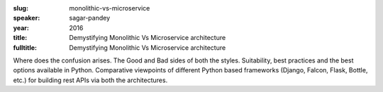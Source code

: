 :slug: monolithic-vs-microservice
:speaker: sagar-pandey
:year: 2016
:title: Demystifying Monolithic Vs Microservice architecture
:fulltitle: Demystifying Monolithic Vs Microservice architecture

Where does the confusion arises. The Good and Bad sides of both the styles. Suitability, best practices and the best options available in Python. Comparative viewpoints of different Python based frameworks (Django, Falcon, Flask, Bottle, etc.) for building rest APIs via both the architectures.
